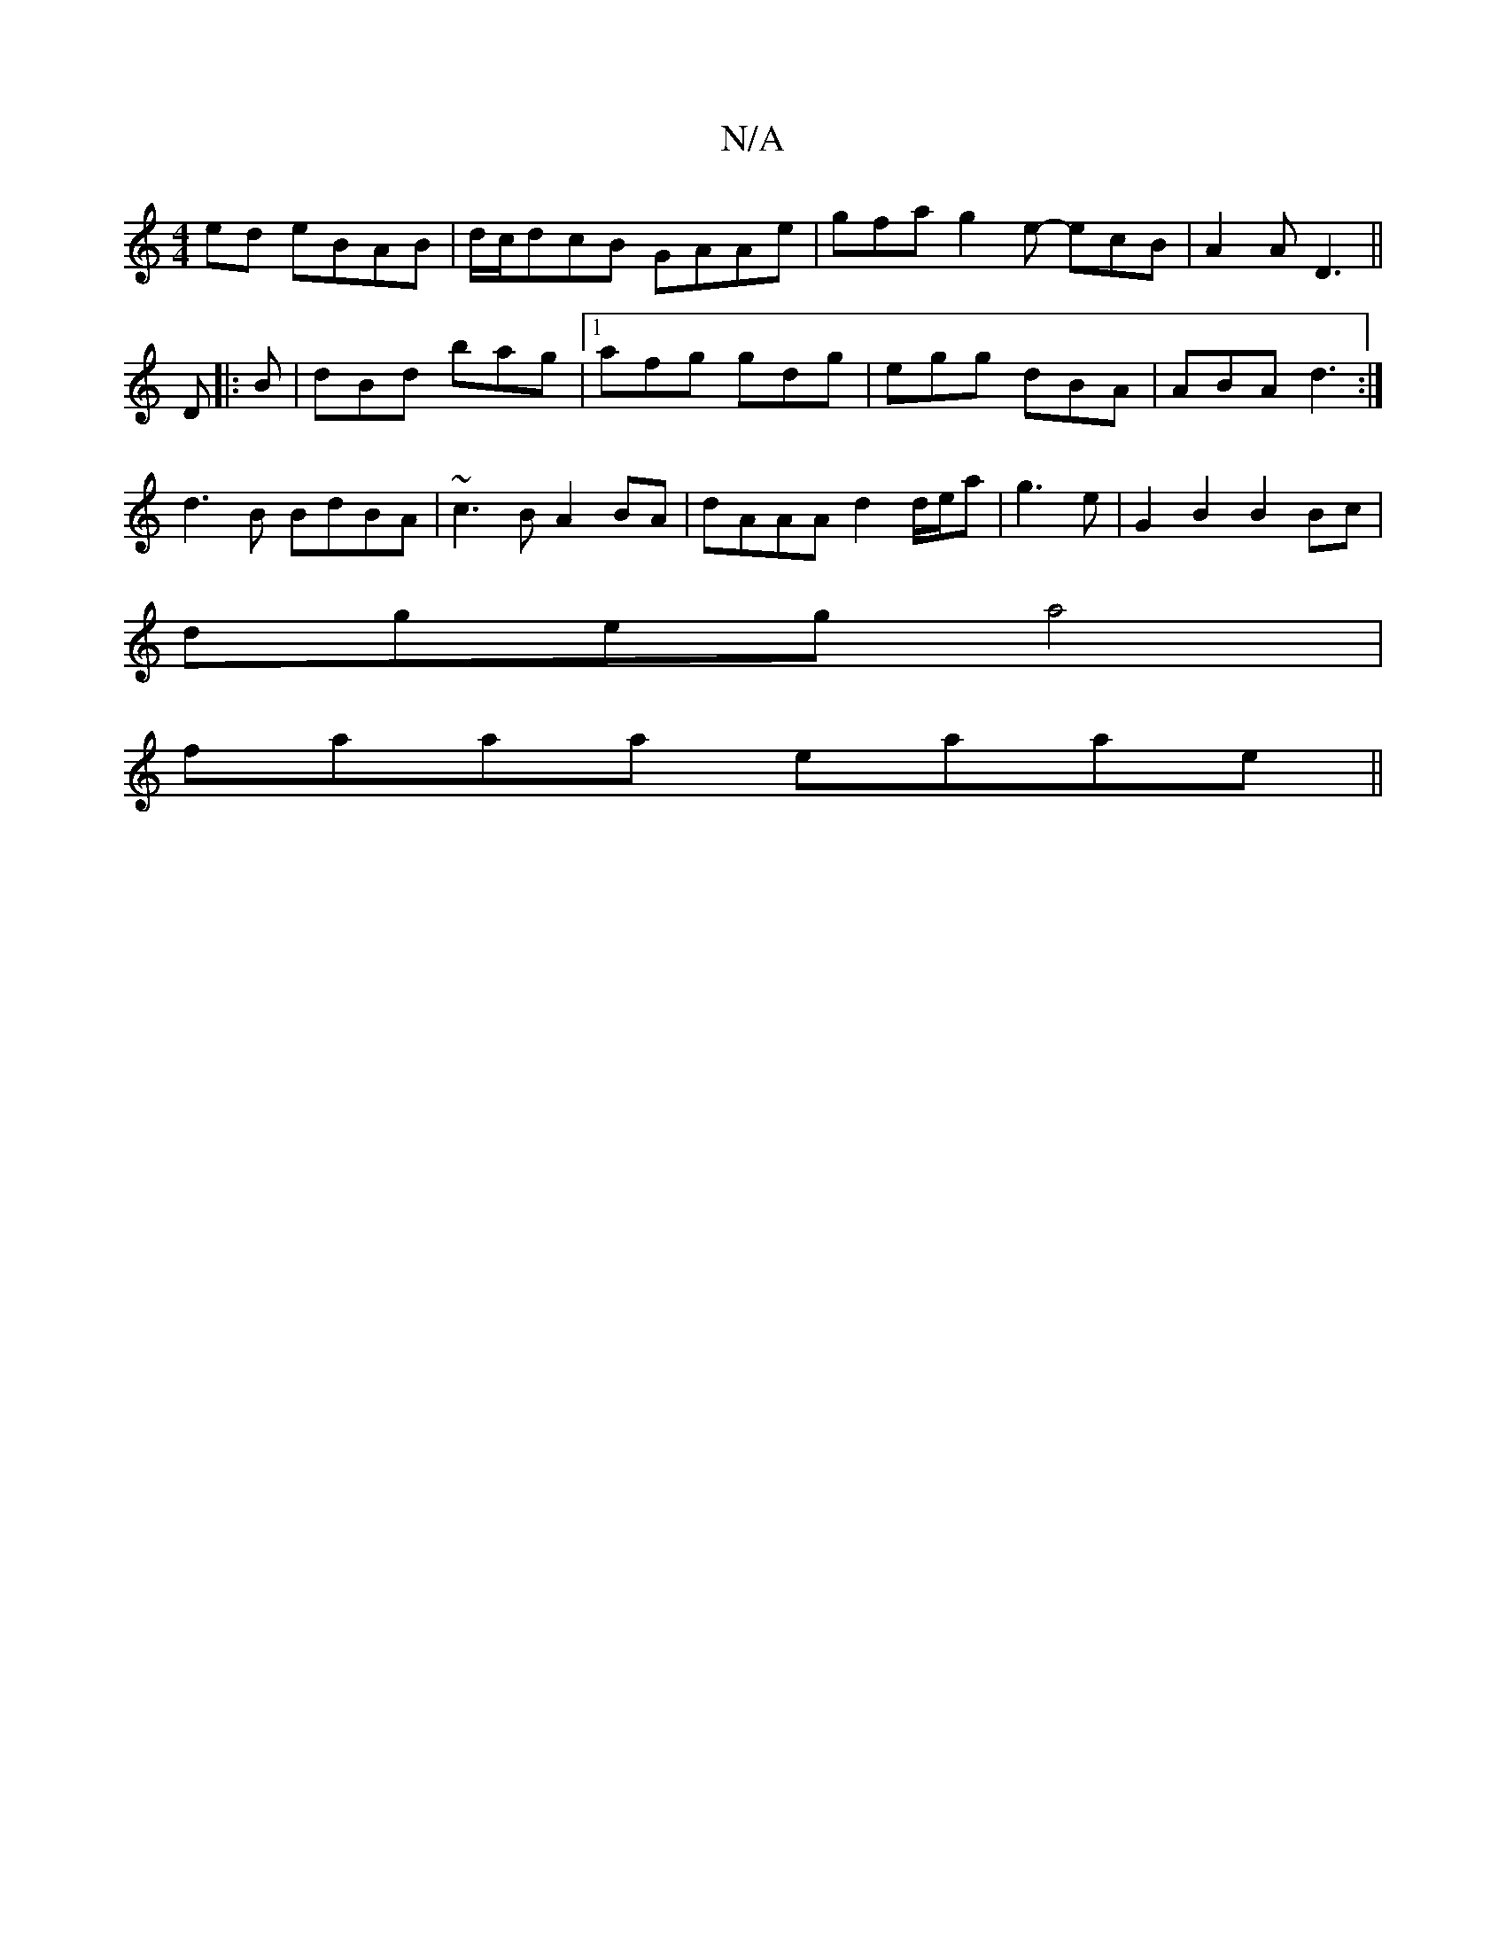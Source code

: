 X:1
T:N/A
M:4/4
R:N/A
K:Cmajor
ed eBAB|d/c/dcB GAAe | gfa g2e- ecB|A2A D3||
D |:B|dBd bag|1 afg gdg| egg dBA|ABA d3:|
d3B BdBA|~c3 B A2BA|dAAA d2d/e/a|g3e | G2 B2 B2 Bc |
dgeg a4|
faaa eaae||

|d2eb afbg|a2c'b' aeaf|ge<BA G2E:|2 dc
